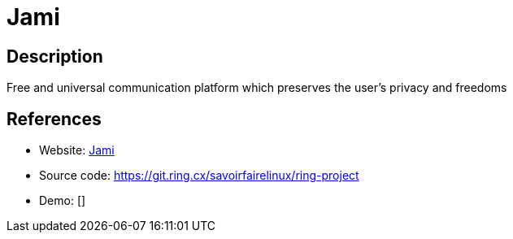 = Jami

:Name:          Jami
:Language:      Jami
:License:       GPL-3.0
:Topic:         Communication systems
:Category:      Custom communication systems
:Subcategory:   

// END-OF-HEADER. DO NOT MODIFY OR DELETE THIS LINE

== Description

Free and universal communication platform which preserves the user's privacy and freedoms

== References

* Website: https://jami.net/[Jami]
* Source code: https://git.ring.cx/savoirfairelinux/ring-project[https://git.ring.cx/savoirfairelinux/ring-project]
* Demo: []
